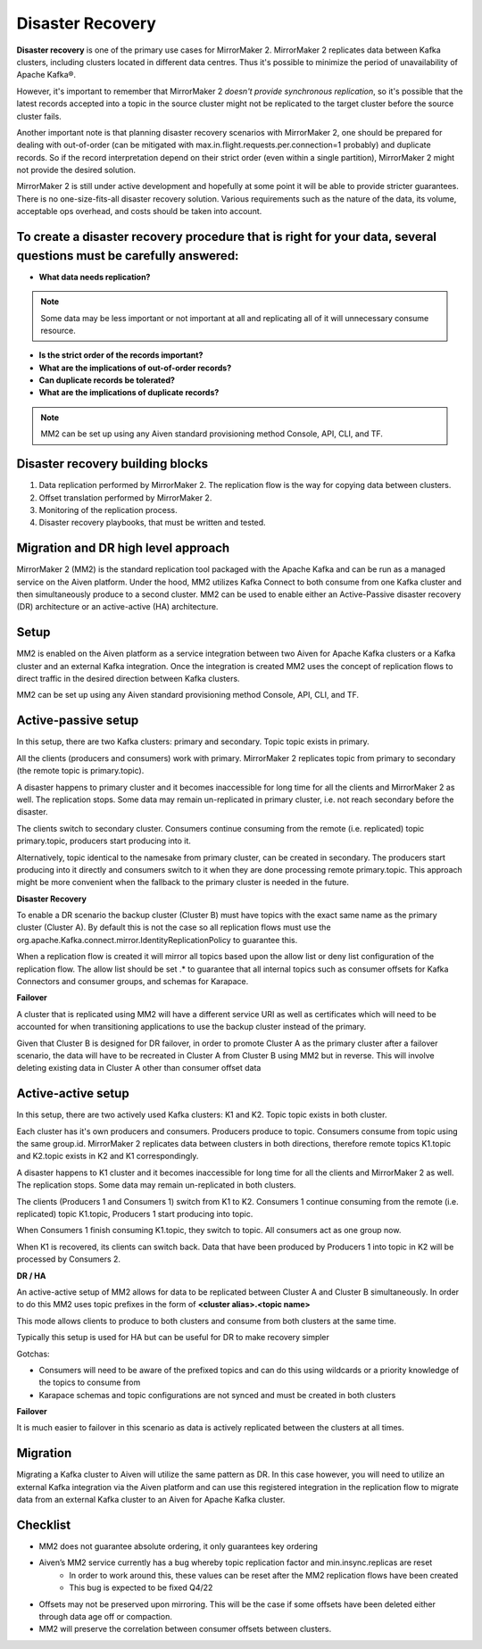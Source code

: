 Disaster Recovery
#############

**Disaster recovery** is one of the primary use cases for MirrorMaker 2. MirrorMaker 2 replicates data between Kafka clusters, including clusters located in different data centres. Thus it's possible to minimize the period of unavailability of Apache Kafka®.

However, it's important to remember that MirrorMaker 2 *doesn't provide synchronous replication*, so it's possible that the latest records accepted into a topic in the source cluster might not be replicated to the target cluster before the source cluster fails.

Another important note is that planning disaster recovery scenarios with MirrorMaker 2, one should be prepared for dealing with out-of-order (can be mitigated with max.in.flight.requests.per.connection=1 probably) and duplicate records. So if the record interpretation depend on their strict order (even within a single partition), MirrorMaker 2 might not provide the desired solution.

MirrorMaker 2 is still under active development and hopefully at some point it will be able to provide stricter guarantees.
There is no one-size-fits-all disaster recovery solution. Various requirements such as the nature of the data, its volume, acceptable ops overhead, and costs should be taken into account. 

**To create a disaster recovery procedure that is right for your data, several questions must be carefully answered:**
-----------------

* **What data needs replication?**
.. note:: Some data may be less important or not important at all and replicating all of it will unnecessary consume resource.

* **Is the strict order of the records important?**

* **What are the implications of out-of-order records?**

* **Can duplicate records be tolerated?**

* **What are the implications of duplicate records?**
.. note:: MM2 can be set up using any Aiven standard provisioning method Console, API, CLI, and TF.

Disaster recovery building blocks
---------
1. Data replication performed by MirrorMaker 2. The replication flow is the way for copying data between clusters.
2. Offset translation performed by MirrorMaker 2.
3. Monitoring of the replication process.
4. Disaster recovery playbooks, that must be written and tested.

Migration and DR high level approach
-------------------------------------

MirrorMaker 2 (MM2) is the standard replication tool packaged with the Apache Kafka and can be run as a managed service on the Aiven platform. Under the hood, MM2 utilizes Kafka Connect to both consume from one Kafka cluster and then simultaneously produce to a second cluster. MM2 can be used to enable either an Active-Passive disaster recovery (DR) architecture or an active-active (HA) architecture.

Setup
--------------

MM2 is enabled on the Aiven platform as a service integration between two Aiven for Apache Kafka clusters or a Kafka cluster and an external Kafka integration. Once the integration is created MM2 uses the concept of replication flows to direct traffic in the desired direction between Kafka clusters.

MM2 can be set up using any Aiven standard provisioning method Console, API, CLI, and TF.

Active-passive setup
--------------------

In this setup, there are two Kafka clusters: primary and secondary. Topic topic exists in primary.

.. image:: /images/products/kafka/kafka-mirrormaker/Mirrormaker-Active-Passive.png
    :alt: MirrorMaker 2 Active-Passive Setup

All the clients (producers and consumers) work with primary. MirrorMaker 2 replicates topic from primary to secondary (the remote topic is primary.topic).

A disaster happens to primary cluster and it becomes inaccessible for long time for all the clients and MirrorMaker 2 as well. The replication stops. Some data may remain un-replicated in primary cluster, i.e. not reach secondary before the disaster.\

The clients switch to secondary cluster. Consumers continue consuming from the remote (i.e. replicated) topic primary.topic, producers start producing into it.

Alternatively, topic identical to the namesake from primary cluster, can be created in secondary. The producers start producing into it directly and consumers switch to it when they are done processing remote primary.topic.
This approach might be more convenient when the fallback to the primary cluster is needed in the future.

**Disaster Recovery**  

To enable a DR scenario the backup cluster (Cluster B) must have topics with the exact same name as the primary cluster (Cluster A). By default this is not the case so all replication flows must use the org.apache.Kafka.connect.mirror.IdentityReplicationPolicy to guarantee this.
 
When a replication flow is created it will mirror all topics based upon the allow list or deny list configuration of the replication flow. The allow list should be set .* to guarantee that all internal topics such as consumer offsets for Kafka Connectors and consumer groups, and schemas for Karapace.

**Failover** 

A cluster that is replicated using MM2 will have a different service URI as well as certificates which will need to be accounted for when transitioning applications to use the backup cluster instead of the primary.

Given that Cluster B is designed for DR failover, in order to promote Cluster A as the primary cluster after a failover scenario, the data will have to be recreated in Cluster A from Cluster B using MM2 but in reverse.
This will involve deleting existing data in Cluster A other than consumer offset data

Active-active setup
--------------------

In this setup, there are two actively used Kafka clusters: K1 and K2. Topic topic exists in both cluster.

.. image:: /images/products/kafka/kafka-mirrormaker/Mirrormaker-Active-Active.png
    :alt: MirrorMaker 2 Active-Active Setup

Each cluster has it's own producers and consumers. Producers produce to topic. Consumers consume from topic using the same group.id. MirrorMaker 2 replicates data between clusters in both directions, therefore remote topics K1.topic and K2.topic exists in K2 and K1 correspondingly.

A disaster happens to K1 cluster and it becomes inaccessible for long time for all the clients and MirrorMaker 2 as well. The replication stops. Some data may remain un-replicated in both clusters.

The clients (Producers 1 and Consumers 1) switch from K1 to K2. Consumers 1 continue consuming from the remote (i.e. replicated) topic K1.topic, Producers 1 start producing into topic.

When Consumers 1 finish consuming K1.topic, they switch to topic. All consumers act as one group now.

When K1 is recovered, its clients can switch back. Data that have been produced by Producers 1 into topic in K2 will be processed by Consumers 2.

**DR / HA**

An active-active setup of MM2 allows for data to be replicated between Cluster A and Cluster B simultaneously. In order to do this MM2 uses topic prefixes in the form of 
**<cluster alias>.<topic name>**

This mode allows clients to produce to both clusters and consume from both clusters at the same time.

Typically this setup is used for HA but can be useful for DR to make recovery simpler

Gotchas:

* Consumers will need to be aware of the prefixed topics and can do this using wildcards or a priority knowledge of the topics to consume from

* Karapace schemas and topic configurations are not synced and must be created in both clusters

**Failover**

It is much easier to failover in this scenario as data is actively replicated between the clusters at all times.

Migration
--------------------
Migrating a Kafka cluster to Aiven will utilize the same pattern as DR. In this case however, you will need to utilize an external Kafka integration via the Aiven platform and can use this registered integration in the replication flow to migrate data from an external Kafka cluster to an Aiven for Apache Kafka cluster.

Checklist
--------------------
* MM2 does not guarantee absolute ordering, it only guarantees key ordering
* Aiven’s MM2 service currently has a bug whereby topic replication factor and min.insync.replicas are reset
   * In order to work around this, these values can be reset after the MM2 replication flows have been created
   * This bug is expected to be fixed Q4/22
* Offsets may not be preserved upon mirroring. This will be the case if some offsets have been deleted either through data age off or compaction.
* MM2 will preserve the correlation between consumer offsets between clusters.